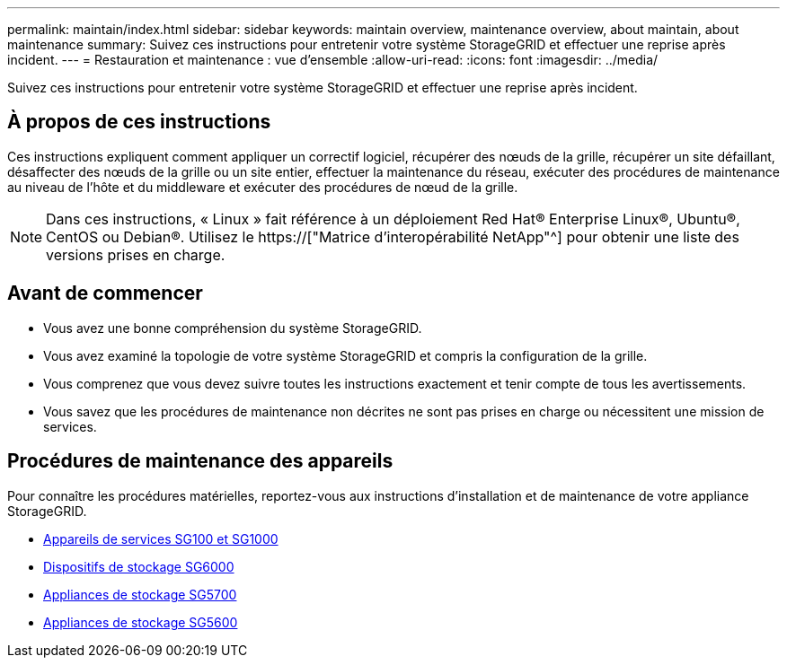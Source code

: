 ---
permalink: maintain/index.html 
sidebar: sidebar 
keywords: maintain overview, maintenance overview, about maintain, about maintenance 
summary: Suivez ces instructions pour entretenir votre système StorageGRID et effectuer une reprise après incident. 
---
= Restauration et maintenance : vue d'ensemble
:allow-uri-read: 
:icons: font
:imagesdir: ../media/


[role="lead"]
Suivez ces instructions pour entretenir votre système StorageGRID et effectuer une reprise après incident.



== À propos de ces instructions

Ces instructions expliquent comment appliquer un correctif logiciel, récupérer des nœuds de la grille, récupérer un site défaillant, désaffecter des nœuds de la grille ou un site entier, effectuer la maintenance du réseau, exécuter des procédures de maintenance au niveau de l'hôte et du middleware et exécuter des procédures de nœud de la grille.


NOTE: Dans ces instructions, « Linux » fait référence à un déploiement Red Hat® Enterprise Linux®, Ubuntu®, CentOS ou Debian®. Utilisez le https://["Matrice d'interopérabilité NetApp"^] pour obtenir une liste des versions prises en charge.



== Avant de commencer

* Vous avez une bonne compréhension du système StorageGRID.
* Vous avez examiné la topologie de votre système StorageGRID et compris la configuration de la grille.
* Vous comprenez que vous devez suivre toutes les instructions exactement et tenir compte de tous les avertissements.
* Vous savez que les procédures de maintenance non décrites ne sont pas prises en charge ou nécessitent une mission de services.




== Procédures de maintenance des appareils

Pour connaître les procédures matérielles, reportez-vous aux instructions d'installation et de maintenance de votre appliance StorageGRID.

* xref:../sg100-1000/index.adoc[Appareils de services SG100 et SG1000]
* xref:../sg6000/index.adoc[Dispositifs de stockage SG6000]
* xref:../sg5700/index.adoc[Appliances de stockage SG5700]
* xref:../sg5600/index.adoc[Appliances de stockage SG5600]

